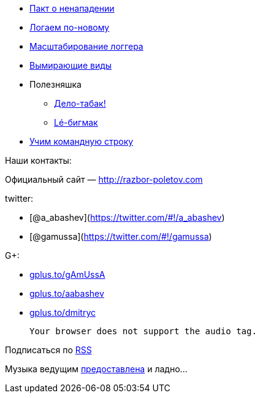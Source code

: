 * http://www.cnews.ru/top/2012/11/21/pakt_o_nenapadenii_parallels_dogovorilas_s_yandeksom_kasperskim_i_drugimi_ne_hantit_programmistov_510502[Пакт
о ненападении]
* http://www.grobmeier.de/the-new-log4j-2-0-05122012.html[Логаем
по-новому]
* http://techblog.netflix.com/2012/11/announcing-bitz4j-scalable-logging.html[Масштабирование
логгера]
* http://news.dice.com/2012/08/08/it-roles-becoming-obsolete/[Вымирающие
виды]
* Полезняшка
** http://tobacco.noroutine.me[Дело-табак!]
** http://www.git-legit.org[Lé-бигмак]
* http://coding.smashingmagazine.com/2012/10/29/powerful-command-line-tools-developers/[Учим
командную строку]

Наши контакты:

Официальный сайт — http://razbor-poletov.com

twitter:

* [@a_abashev](https://twitter.com/#!/a_abashev)
* [@gamussa](https://twitter.com/#!/gamussa)

G+:

* http://gplus.to/gAmUssA[gplus.to/gAmUssA]
* http://gplus.to/aabashev[gplus.to/aabashev]
* http://gplus.to/dmitryc[gplus.to/dmitryc]

 Your browser does not support the audio tag.

Подписаться по http://feeds.feedburner.com/razbor-podcast[RSS]

Музыка ведущим
http://www.audiobank.fm/single-music/27/111/More-And-Less/[предоставлена]
и ладно...
